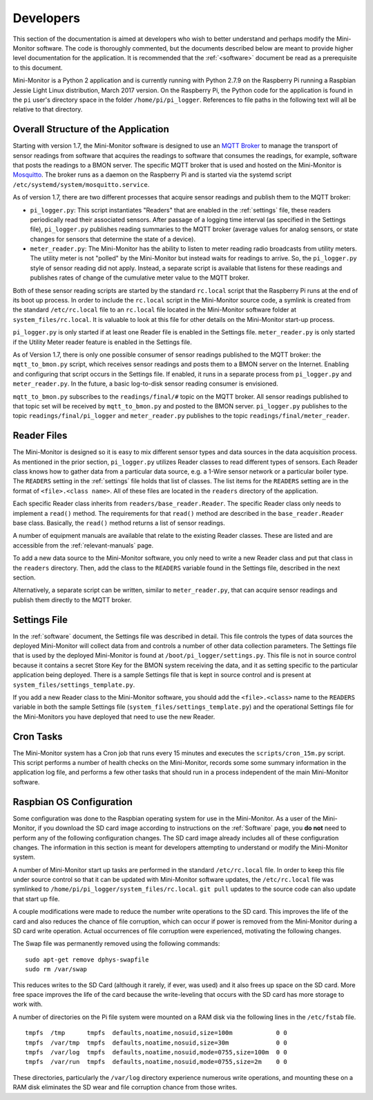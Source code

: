 .. _developers:

Developers
===========


This section of the documentation is aimed at developers who wish to better
understand and perhaps modify the Mini-Monitor software. The code is
thoroughly commented, but the documents described below are meant to
provide higher level documentation for the application. It is
recommended that the :ref:`<software>` document be
read as a prerequisite to this document.

Mini-Monitor is a Python 2 application and is currently running with
Python 2.7.9 on the Raspberry Pi running a Raspbian Jessie Light Linux
distribution, March 2017 version. On the Raspberry Pi, the Python code
for the application is found in the ``pi`` user's directory space in the
folder ``/home/pi/pi_logger``. References to file paths in the following
text will all be relative to that directory.

Overall Structure of the Application
------------------------------------

Starting with version 1.7, the Mini-Monitor software is designed to use
an `MQTT Broker <http://mqtt.org/>`_ to manage the transport of sensor
readings from software that acquires the readings to software that
consumes the readings, for example, software that posts the readings to
a BMON server. The specific MQTT broker that is used and hosted on the
Mini-Monitor is `Mosquitto <https://mosquitto.org/>`_. The broker runs
as a daemon on the Raspberry Pi and is started via the systemd script
``/etc/systemd/system/mosquitto.service``.

As of version 1.7, there are two different processes that acquire sensor
readings and publish them to the MQTT broker:

*  ``pi_logger.py``: This script instantiates "Readers" that are enabled
   in the :ref:`settings` file, these readers periodically read
   their associated sensors. After passage of a logging time interval 
   (as specified in the Settings file), ``pi_logger.py`` publishes reading
   summaries to the MQTT broker (average values for analog sensors, or
   state changes for sensors that determine the state of a device).
*  ``meter_reader.py``: The Mini-Monitor has the ability to listen to
   meter reading radio broadcasts from utility meters. The utility meter
   is not "polled" by the Mini-Monitor but instead waits for readings to
   arrive. So, the ``pi_logger.py`` style of sensor reading did not
   apply. Instead, a separate script is available that listens for these
   readings and publishes rates of change of the cumulative meter value
   to the MQTT broker.

Both of these sensor reading scripts are started by the standard
``rc.local`` script that the Raspberry Pi runs at the end of its boot up
process. In order to include the ``rc.local`` script in the Mini-Monitor
source code, a symlink is created from the standard ``/etc/rc.local``
file to an ``rc.local`` file located in the Mini-Monitor software folder
at ``system_files/rc.local``. It is valuable to look at this file for
other details on the Mini-Monitor start-up process.

``pi_logger.py`` is only started if at least one Reader file is enabled
in the Settings file. ``meter_reader.py`` is only started if the Utility
Meter reader feature is enabled in the Settings file.

As of Version 1.7, there is only one possible consumer of sensor
readings published to the MQTT broker: the ``mqtt_to_bmon.py`` script,
which receives sensor readings and posts them to a BMON server on the
Internet. Enabling and configuring that script occurs in the Settings
file. If enabled, it runs in a separate process from ``pi_logger.py``
and ``meter_reader.py``. In the future, a basic log-to-disk sensor
reading consumer is envisioned.

``mqtt_to_bmon.py`` subscribes to the ``readings/final/#`` topic on the
MQTT broker. All sensor readings published to that topic set will be
received by ``mqtt_to_bmon.py`` and posted to the BMON server.
``pi_logger.py`` publishes to the topic ``readings/final/pi_logger`` and
``meter_reader.py`` publishes to the topic
``readings/final/meter_reader``.

Reader Files
------------

The Mini-Monitor is designed so it is easy to mix different sensor
types and data sources in the data acquisition process. As mentioned in
the prior section, ``pi_logger.py`` utilizes Reader classes to read
different types of sensors. Each Reader class knows how to gather data
from a particular data source, e.g. a 1-Wire sensor network or a
particular boiler type. The ``READERS`` setting in the :ref:`settings` file holds that
list of classes. The list items for the ``READERS`` setting are in the
format of ``<file>.<class name>``. All of these files are located in the
``readers`` directory of the application.

Each specific Reader class inherits from ``readers/base_reader.Reader``.
The specific Reader class only needs to implement a ``read()`` method.
The requirements for that ``read()`` method are described in the
``base_reader.Reader`` base class. Basically, the ``read()`` method
returns a list of sensor readings.

A number of equipment manuals are available that relate to the existing
Reader classes. These are listed and are accessible from the :ref:`relevant-manuals` page.

To add a new data source to the Mini-Monitor software, you
only need to write a new Reader class and put that class in the
``readers`` directory. Then, add the class to the ``READERS`` variable
found in the Settings file, described in the next section.

Alternatively, a separate script can be written, similar to
``meter_reader.py``, that can acquire sensor readings and 
publish them directly to the MQTT broker.

Settings File
-------------

In the :ref:`software` document, the Settings file was described in detail.
This file controls the types of data sources the deployed Mini-Monitor
will collect data from and controls a number of other data collection
parameters. The Settings file that is used by the deployed Mini-Monitor
is found at ``/boot/pi_logger/settings.py``. This file is not in source
control because it contains a secret Store Key for the BMON system
receiving the data, and it as setting specific to the particular
application being deployed. There is a sample Settings file that is kept
in source control and is present at
``system_files/settings_template.py``.

If you add a new Reader class to the Mini-Monitor software, you should
add the ``<file>.<class>`` name to the ``READERS`` variable in both the
sample Settings file (``system_files/settings_template.py``) and the
operational Settings file for the Mini-Monitors you have deployed that
need to use the new Reader.

Cron Tasks
----------

The Mini-Monitor system has a Cron job that runs every 15 minutes and
executes the ``scripts/cron_15m.py`` script. This script performs a
number of health checks on the Mini-Monitor, records some some summary
information in the application log file, and performs a few other tasks
that should run in a process independent of the main Mini-Monitor
software.

Raspbian OS Configuration
-------------------------

Some configuration was done to the Raspbian operating system for use in
the Mini-Monitor. As a user of the Mini-Monitor, if you download the SD
card image according to instructions on the :ref:`Software` page, you **do
not** need to perform any of the following configuration changes. The SD
card image already includes all of these configuration changes. The
information in this section is meant for developers attempting to
understand or modify the Mini-Monitor system.

A number of Mini-Monitor start up tasks are performed in the standard
``/etc/rc.local`` file. In order to keep this file under source control
so that it can be updated with Mini-Monitor software updates, the
``/etc/rc.local`` file was symlinked to
``/home/pi/pi_logger/system_files/rc.local``. ``git pull`` updates to
the source code can also update that start up file.

A couple modifications were made to reduce the number write operations
to the SD card. This improves the life of the card and also reduces the
chance of file corruption, which can occur if power is removed from the
Mini-Monitor during a SD card write operation. Actual occurrences of
file corruption were experienced, motivating the following changes.

The Swap file was permanently removed using the following commands:

::

    sudo apt-get remove dphys-swapfile
    sudo rm /var/swap

This reduces writes to the SD Card (although it rarely, if ever, was used)
and it also frees up space on the SD card. More free space improves the
life of the card because the write-leveling that occurs with the SD card
has more storage to work with.

A number of directories on the Pi file system were mounted on a RAM disk
via the following lines in the ``/etc/fstab`` file.

::

    tmpfs  /tmp      tmpfs  defaults,noatime,nosuid,size=100m            0 0
    tmpfs  /var/tmp  tmpfs  defaults,noatime,nosuid,size=30m             0 0
    tmpfs  /var/log  tmpfs  defaults,noatime,nosuid,mode=0755,size=100m  0 0
    tmpfs  /var/run  tmpfs  defaults,noatime,nosuid,mode=0755,size=2m    0 0

These directories, particularly the ``/var/log`` directory experience
numerous write operations, and mounting these on a RAM disk eliminates
the SD wear and file corruption chance from those writes.
